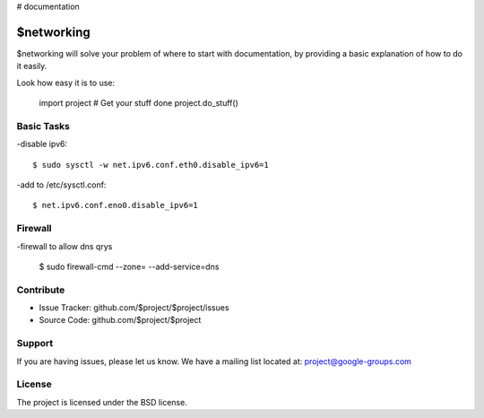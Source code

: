 # documentation

$networking
========

$networking will solve your problem of where to start with documentation,
by providing a basic explanation of how to do it easily.

Look how easy it is to use:

    import project
    # Get your stuff done
    project.do_stuff()

Basic Tasks
--------

-disable ipv6::

	$ sudo sysctl -w net.ipv6.conf.eth0.disable_ipv6=1

-add to /etc/sysctl.conf::

	$ net.ipv6.conf.eno0.disable_ipv6=1

Firewall
------------

-firewall to allow dns qrys

    $ sudo firewall-cmd --zone= --add-service=dns

Contribute
----------

- Issue Tracker: github.com/$project/$project/issues
- Source Code: github.com/$project/$project

Support
-------

If you are having issues, please let us know.
We have a mailing list located at: project@google-groups.com

License
-------

The project is licensed under the BSD license.